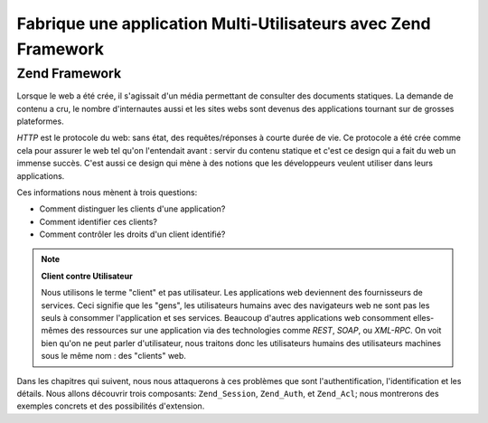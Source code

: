 .. _learning.multiuser.intro:

Fabrique une application Multi-Utilisateurs avec Zend Framework
===============================================================

.. _learning.multiuser.intro.zf:

Zend Framework
--------------

Lorsque le web a été crée, il s'agissait d'un média permettant de consulter des documents statiques. La demande
de contenu a cru, le nombre d'internautes aussi et les sites webs sont devenus des applications tournant sur de
grosses plateformes.

*HTTP* est le protocole du web: sans état, des requêtes/réponses à courte durée de vie. Ce protocole a été
crée comme cela pour assurer le web tel qu'on l'entendait avant : servir du contenu statique et c'est ce design
qui a fait du web un immense succès. C'est aussi ce design qui mène à des notions que les développeurs veulent
utiliser dans leurs applications.

Ces informations nous mènent à trois questions:

- Comment distinguer les clients d'une application?

- Comment identifier ces clients?

- Comment contrôler les droits d'un client identifié?

.. note::

   **Client contre Utilisateur**

   Nous utilisons le terme "client" et pas utilisateur. Les applications web deviennent des fournisseurs de
   services. Ceci signifie que les "gens", les utilisateurs humains avec des navigateurs web ne sont pas les seuls
   à consommer l'application et ses services. Beaucoup d'autres applications web consomment elles-mêmes des
   ressources sur une application via des technologies comme *REST*, *SOAP*, ou *XML-RPC*. On voit bien qu'on ne
   peut parler d'utilisateur, nous traitons donc les utilisateurs humains des utilisateurs machines sous le même
   nom : des "clients" web.

Dans les chapitres qui suivent, nous nous attaquerons à ces problèmes que sont l'authentification,
l'identification et les détails. Nous allons découvrir trois composants: ``Zend_Session``, ``Zend_Auth``, et
``Zend_Acl``; nous montrerons des exemples concrets et des possibilités d'extension.


